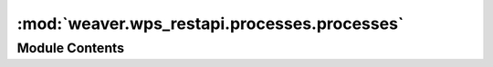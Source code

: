 :mod:`weaver.wps_restapi.processes.processes`
=============================================

.. py:module:: weaver.wps_restapi.processes.processes


Module Contents
---------------

.. data:: LOGGER
   

   

.. function:: submit_provider_job(request)

   Execute a provider process.


.. function:: list_remote_processes(service: Service, request: Request) -> List[Process]

   Obtains a list of remote service processes in a compatible :class:`weaver.datatype.Process` format.

   Note: remote processes won't be stored to the local process storage.


.. function:: get_provider_processes(request)

   Retrieve available provider processes (GetCapabilities).


.. function:: describe_provider_process(request: Request) -> Process

   Obtains a remote service process description in a compatible local process format.

   Note: this processes won't be stored to the local process storage.


.. function:: get_provider_process(request)

   Retrieve a process description (DescribeProcess).


.. function:: get_processes_filtered_by_valid_schemas(request: Request) -> Tuple[List[JSON], List[str]]

   Validates the processes summary schemas and returns them into valid/invalid lists.
   :returns: list of valid process summaries and invalid processes IDs for manual cleanup.


.. function:: get_processes(request)

   List registered processes (GetCapabilities). Optionally list both local and provider processes.


.. function:: add_local_process(request)

   Register a local process.


.. function:: get_local_process(request)

   Get a registered local process information (DescribeProcess).


.. function:: get_local_process_package(request)

   Get a registered local process package definition.


.. function:: get_local_process_payload(request)

   Get a registered local process payload definition.


.. function:: get_process_visibility(request)

   Get the visibility of a registered local process.


.. function:: set_process_visibility(request)

   Set the visibility of a registered local process.


.. function:: delete_local_process(request)

   Unregister a local process.


.. function:: submit_local_job(request)

   Execute a local process.


